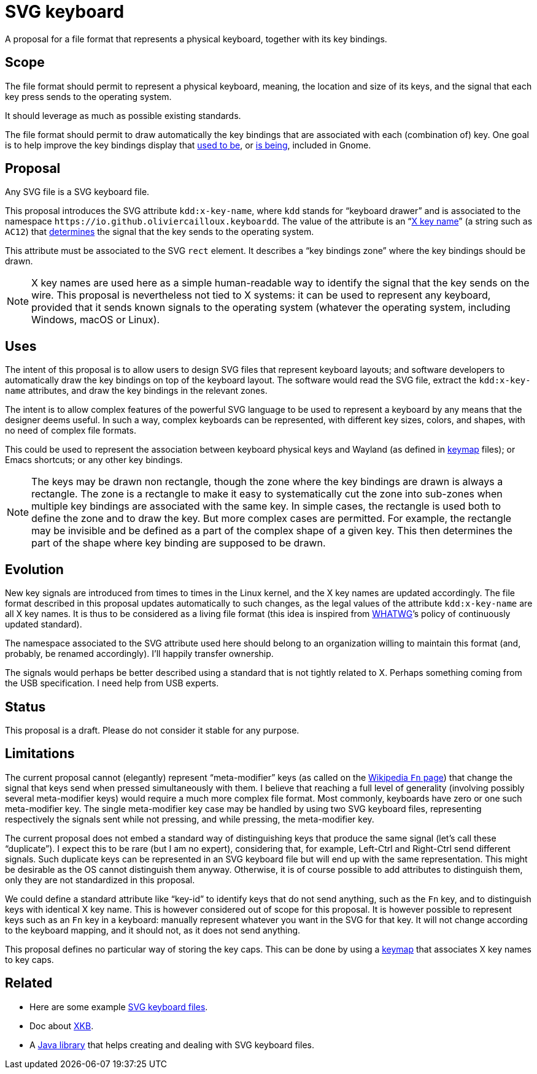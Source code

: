 = SVG keyboard

A proposal for a file format that represents a physical keyboard, together with its key bindings.

== Scope
The file format should permit to represent a physical keyboard, meaning, the location and size of its keys, and the signal that each key press sends to the operating system. 

It should leverage as much as possible existing standards.

The file format should permit to draw automatically the key bindings that are associated with each (combination of) key.
One goal is to help improve the key bindings display that https://unix.stackexchange.com/a/368089/[used to be], or https://gitlab.gnome.org/GNOME/gnome-initial-setup/issues/191[is being], included in Gnome.

== Proposal
Any SVG file is a SVG keyboard file.

This proposal introduces the SVG attribute `kdd:x-key-name`, where `kdd` stands for “keyboard drawer” and is associated to the namespace `\https://io.github.oliviercailloux.keyboardd`. The value of the attribute is an “link:https://gitlab.freedesktop.org/xkeyboard-config/xkeyboard-config/blob/master/keycodes/evdev[X key name]” (a string such as `AC12`) that https://github.com/oliviercailloux/XKB-doc/blob/main/README.adoc[determines] the signal that the key sends to the operating system.

This attribute must be associated to the SVG `rect` element. It describes a “key bindings zone” where the key bindings should be drawn. 

[NOTE]
X key names are used here as a simple human-readable way to identify the signal that the key sends on the wire. This proposal is nevertheless not tied to X systems: it can be used to represent any keyboard, provided that it sends known signals to the operating system (whatever the operating system, including Windows, macOS or Linux).

== Uses
The intent of this proposal is to allow users to design SVG files that represent keyboard layouts; and software developers to automatically draw the key bindings on top of the keyboard layout. The software would read the SVG file, extract the `kdd:x-key-name` attributes, and draw the key bindings in the relevant zones.

The intent is to allow complex features of the powerful SVG language to be used to represent a keyboard by any means that the designer deems useful. In such a way, complex keyboards can be represented, with different key sizes, colors, and shapes, with no need of complex file formats.

This could be used to represent the association between keyboard physical keys and Wayland (as defined in https://github.com/xkbcommon/libxkbcommon/blob/master/doc/introduction-to-xkb.md[keymap] files); or Emacs shortcuts; or any other key bindings.

[NOTE]
The keys may be drawn non rectangle, though the zone where the key bindings are drawn is always a rectangle. 
The zone is a rectangle to make it easy to systematically cut the zone into sub-zones when multiple key bindings are associated with the same key.
In simple cases, the rectangle is used both to define the zone and to draw the key. But more complex cases are permitted. For example, the rectangle may be invisible and be defined as a part of the complex shape of a given key. This then determines the part of the shape where key binding are supposed to be drawn.

== Evolution
New key signals are introduced from times to times in the Linux kernel, and the X key names are updated accordingly. The file format described in this proposal updates automatically to such changes, as the legal values of the attribute `kdd:x-key-name` are all X key names. It is thus to be considered as a living file format (this idea is inspired from https://whatwg.org/[WHATWG]’s policy of continuously updated standard).

The namespace associated to the SVG attribute used here should belong to an organization willing to maintain this format (and, probably, be renamed accordingly). I’ll happily transfer ownership.

The signals would perhaps be better described using a standard that is not tightly related to X. Perhaps something coming from the USB specification. I need help from USB experts.

== Status
This proposal is a draft. Please do not consider it stable for any purpose.

== Limitations
The current proposal cannot (elegantly) represent “meta-modifier” keys (as called on the https://en.wikipedia.org/wiki/Fn_key#Technical_details[Wikipedia `Fn` page]) that change the signal that keys send when pressed simultaneously with them. I believe that reaching a full level of generality (involving possibly several meta-modifier keys) would require a much more complex file format. Most commonly, keyboards have zero or one such meta-modifier key. The single meta-modifier key case may be handled by using two SVG keyboard files, representing respectively the signals sent while not pressing, and while pressing, the meta-modifier key.

The current proposal does not embed a standard way of distinguishing keys that produce the same signal (let’s call these “duplicate”). I expect this to be rare (but I am no expert), considering that, for example, Left-Ctrl and Right-Ctrl send different signals. Such duplicate keys can be represented in an SVG keyboard file but will end up with the same representation. This might be desirable as the OS cannot distinguish them anyway. Otherwise, it is of course possible to add attributes to distinguish them, only they are not standardized in this proposal.

We could define a standard attribute like “key-id” to identify keys that do not send anything, such as the `Fn` key, and to distinguish keys with identical X key name. This is however considered out of scope for this proposal.
It is however possible to represent keys such as an `Fn` key in a keyboard: manually represent whatever you want in the SVG for that key. It will not change according to the keyboard mapping, and it should not, as it does not send anything.

This proposal defines no particular way of storing the key caps. This can be done by using a https://github.com/oliviercailloux/XKB-doc/blob/main/README.adoc[keymap] that associates X key names to key caps.

== Related
- Here are some example https://github.com/oliviercailloux/mykbd/tree/main/src/test/resources/io/github/oliviercailloux/mykbd[SVG keyboard files].
- Doc about https://github.com/oliviercailloux/XKB-doc/blob/main/README.adoc[XKB].
- A https://github.com/oliviercailloux/Keyboardd/[Java library] that helps creating and dealing with SVG keyboard files.
